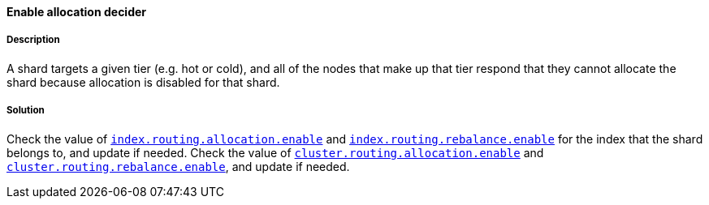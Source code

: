 [[enable-allocation-decider]]

[discrete]
==== Enable allocation decider

[discrete]
===== Description
A shard targets a given tier (e.g. hot or cold), and all of the nodes that make up that tier respond that they
cannot allocate the shard because allocation is disabled for that shard.

[discrete]
===== Solution
Check the value of <<dynamic-index-settings, `index.routing.allocation.enable`>> and
<<dynamic-index-settings, `index.routing.rebalance.enable`>> for the index that
the shard belongs to, and update if needed. Check the value of <<cluster-shard-allocation-settings, `cluster.routing.allocation.enable`>>
and <<cluster-shard-allocation-settings, `cluster.routing.rebalance.enable`>>, and update if needed.

